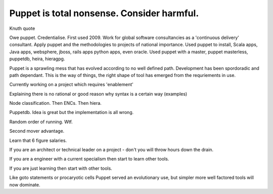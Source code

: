 Puppet is total nonsense. Consider harmful.
===========================================

Knuth quote

Owe puppet. Credentialise. First used 2009. Work for global software consultancies as a 'continuous delivery' consultant. Apply puppet and the methodologies to projects of national importance. Used puppet to install, Scala apps, Java apps, websphere, jboss, rails apps python apps, even oracle. Used puppet with a master, puppet masterless, puppetdb, heira, hieragpg.

Puppet is a sprawling mess that has evolved according to no well defined path. Development has been spordoradic and path dependant. This is the way of things, the right shape of tool has emerged from the requriements in use.  

Currently working on a project which requires 'enablement'

Explaining there is no rational or good reason why syntax is a certain way (examples)

Node classification. Then ENCs. Then hiera. 

Puppetdb. Idea is great but the implementation is all wrong.

Random order of running. Wtf.

Second mover advantage.

Learn that 6 figure salaries.

If you are an architect or technical leader on a project - don't you will throw hours down the drain.

If you are a engineer with a current specialism then start to learn other tools.

If you are just learning then start with other tools.

Like goto statements or procaryotic cells Puppet served an evolutionary use, but simpler more well factored tools will now dominate.

.. author:: default
.. categories:: none
.. tags:: none
.. comments::
